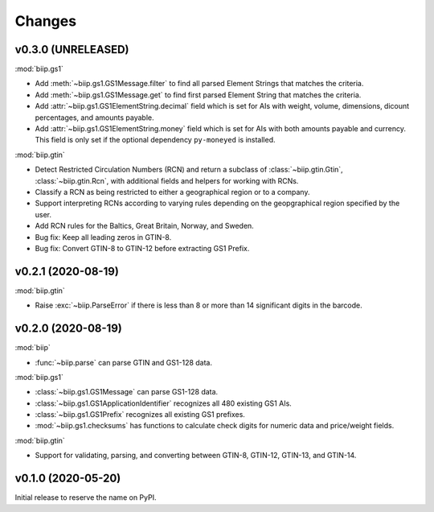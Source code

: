 =======
Changes
=======

v0.3.0 (UNRELEASED)
===================

:mod:`biip.gs1`

- Add :meth:`~biip.gs1.GS1Message.filter` to find all parsed Element Strings
  that matches the criteria.

- Add :meth:`~biip.gs1.GS1Message.get` to find first parsed Element String
  that matches the criteria.

- Add :attr:`~biip.gs1.GS1ElementString.decimal` field which is set for
  AIs with weight, volume, dimensions, dicount percentages, and amounts
  payable.

- Add :attr:`~biip.gs1.GS1ElementString.money` field which is set for AIs
  with both amounts payable and currency. This field is only set if the
  optional dependency ``py-moneyed`` is installed.

:mod:`biip.gtin`

- Detect Restricted Circulation Numbers (RCN) and return a subclass of
  :class:`~biip.gtin.Gtin`, :class:`~biip.gtin.Rcn`, with additional fields and
  helpers for working with RCNs.

- Classify a RCN as being restricted to either a geographical region or to a
  company.

- Support interpreting RCNs according to varying rules depending on the
  geopgraphical region specified by the user.

- Add RCN rules for the Baltics, Great Britain, Norway, and Sweden.

- Bug fix: Keep all leading zeros in GTIN-8.

- Bug fix: Convert GTIN-8 to GTIN-12 before extracting GS1 Prefix.


v0.2.1 (2020-08-19)
===================

:mod:`biip.gtin`

- Raise :exc:`~biip.ParseError` if there is less than 8 or more than 14
  significant digits in the barcode.


v0.2.0 (2020-08-19)
===================

:mod:`biip`

- :func:`~biip.parse` can parse GTIN and GS1-128 data.

:mod:`biip.gs1`

- :class:`~biip.gs1.GS1Message` can parse GS1-128 data.
- :class:`~biip.gs1.GS1ApplicationIdentifier` recognizes all 480 existing GS1 AIs.
- :class:`~biip.gs1.GS1Prefix` recognizes all existing GS1 prefixes.
- :mod:`~biip.gs1.checksums` has functions to calculate check digits for
  numeric data and price/weight fields.

:mod:`biip.gtin`

- Support for validating, parsing, and converting between GTIN-8, GTIN-12,
  GTIN-13, and GTIN-14.


v0.1.0 (2020-05-20)
===================

Initial release to reserve the name on PyPI.
